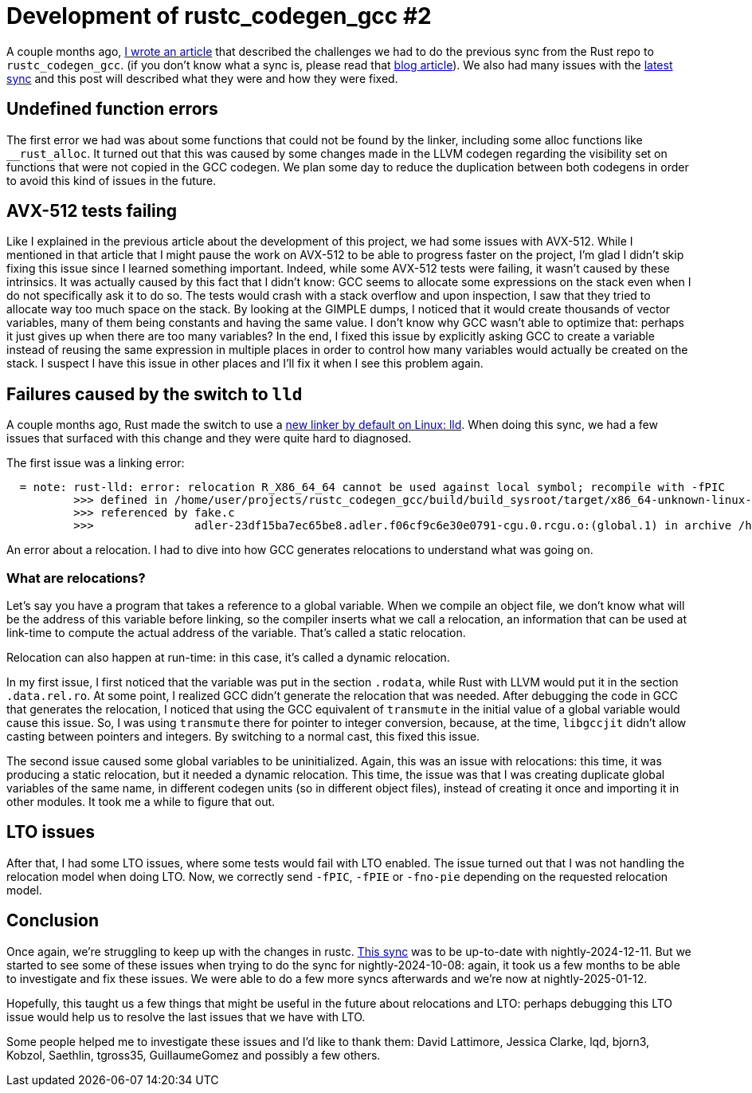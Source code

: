 = Development of rustc_codegen_gcc #2
:page-navtitle: Development of rustc_codegen_gcc #2
:page-liquid:

A couple months ago, https://blog.antoyo.xyz/development-rustc_codegen_gcc[I wrote an article] that described the challenges we had to do the previous sync from the Rust repo to `rustc_codegen_gcc`.
(if you don't know what a sync is, please read that https://blog.antoyo.xyz/development-rustc_codegen_gcc[blog article]).
We also had many issues with the https://github.com/rust-lang/rustc_codegen_gcc/pull/578[latest sync] and this post will described what they were and how they were fixed.

== Undefined function errors

The first error we had was about some functions that could not be found by the linker, including some alloc functions like `__rust_alloc`.
It turned out that this was caused by some changes made in the LLVM codegen regarding the visibility set on functions that were not copied in the GCC codegen.
We plan some day to reduce the duplication between both codegens in order to avoid this kind of issues in the future.

== AVX-512 tests failing

Like I explained in the previous article about the development of this project, we had some issues with AVX-512.
While I mentioned in that article that I might pause the work on AVX-512 to be able to progress faster on the project, I'm glad I didn't skip fixing this issue since I learned something important.
Indeed, while some AVX-512 tests were failing, it wasn't caused by these intrinsics.
It was actually caused by this fact that I didn't know: GCC seems to allocate some expressions on the stack even when I do not specifically ask it to do so.
The tests would crash with a stack overflow and upon inspection, I saw that they tried to allocate way too much space on the stack.
By looking at the GIMPLE dumps, I noticed that it would create thousands of vector variables, many of them being constants and having the same value.
I don't know why GCC wasn't able to optimize that: perhaps it just gives up when there are too many variables?
In the end, I fixed this issue by explicitly asking GCC to create a variable instead of reusing the same expression in multiple places in order to control how many variables would actually be created on the stack. I suspect I have this issue in other places and I'll fix it when I see this problem again.

== Failures caused by the switch to `lld`

A couple months ago, Rust made the switch to use a https://blog.rust-lang.org/2024/05/17/enabling-rust-lld-on-linux.html[new linker by default on Linux: lld].
When doing this sync, we had a few issues that surfaced with this change and they were quite hard to diagnosed.

The first issue was a linking error:

----
  = note: rust-lld: error: relocation R_X86_64_64 cannot be used against local symbol; recompile with -fPIC
          >>> defined in /home/user/projects/rustc_codegen_gcc/build/build_sysroot/target/x86_64-unknown-linux-gnu/debug/deps/libadler-23df15ba7ec65be8.rlib(adler-23df15ba7ec65be8.adler.f06cf9c6e30e0791-cgu.0.rcgu.o)
          >>> referenced by fake.c
          >>>               adler-23df15ba7ec65be8.adler.f06cf9c6e30e0791-cgu.0.rcgu.o:(global.1) in archive /home/user/projects/rustc_codegen_gcc/build/build_sysroot/target/x86_64-unknown-linux-gnu/debug/deps/libadler-23df15ba7ec65be8.rlib
----

An error about a relocation. I had to dive into how GCC generates relocations to understand what was going on.

=== What are relocations?

Let's say you have a program that takes a reference to a global variable.
When we compile an object file, we don't know what will be the address of this variable before linking, so the compiler inserts what we call a relocation, an information that can be used at link-time to compute the actual address of the variable. That's called a static relocation.

Relocation can also happen at run-time: in this case, it's called a dynamic relocation.

In my first issue, I first noticed that the variable was put in the section `.rodata`, while Rust with LLVM would put it in the section `.data.rel.ro`.
At some point, I realized GCC didn't generate the relocation that was needed.
After debugging the code in GCC that generates the relocation, I noticed that using the GCC equivalent of `transmute` in the initial value of a global variable would cause this issue.
So, I was using `transmute` there for pointer to integer conversion, because, at the time, `libgccjit` didn't allow casting between pointers and integers.
By switching to a normal cast, this fixed this issue.

The second issue caused some global variables to be uninitialized.
Again, this was an issue with relocations: this time, it was producing a static relocation, but it needed a dynamic relocation.
This time, the issue was that I was creating duplicate global variables of the same name, in different codegen units (so in different object files), instead of creating it once and importing it in other modules.
It took me a while to figure that out.

== LTO issues

After that, I had some LTO issues, where some tests would fail with LTO enabled.
The issue turned out that I was not handling the relocation model when doing LTO.
Now, we correctly send `-fPIC`, `-fPIE` or `-fno-pie` depending on the requested relocation model.

== Conclusion

Once again, we're struggling to keep up with the changes in rustc. https://github.com/rust-lang/rustc_codegen_gcc/pull/578[This sync] was to be up-to-date with nightly-2024-12-11.
But we started to see some of these issues when trying to do the sync for nightly-2024-10-08: again, it took us a few months to be able to investigate and fix these issues.
We were able to do a few more syncs afterwards and we're now at nightly-2025-01-12.

Hopefully, this taught us a few things that might be useful in the future about relocations and LTO: perhaps debugging this LTO issue would help us to resolve the last issues that we have with LTO.

Some people helped me to investigate these issues and I'd like to thank them: David Lattimore, Jessica Clarke, lqd, bjorn3, Kobzol, Saethlin, tgross35, GuillaumeGomez and possibly a few others.
